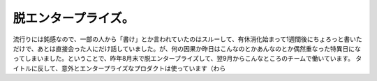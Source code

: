 ﻿脱エンタープライズ。
####################


流行りには鈍感なので、一部の人から「書け」とか言われていたのはスルーして、有休消化始まって1週間後にちょろっと書いただけで、あとは直接会った人にだけ話していました。が、何の因果か昨日はこんなのとかあんなのとか偶然重なった特異日になってしまいました。ということで、昨年8月末で脱エンタープライズして、翌9月からこんなところのチームで働いています。
タイトルに反して、意外とエンタープライズなプロダクトは使っています（わら



.. author:: mkouhei
.. categories:: 生活, 
.. tags::


